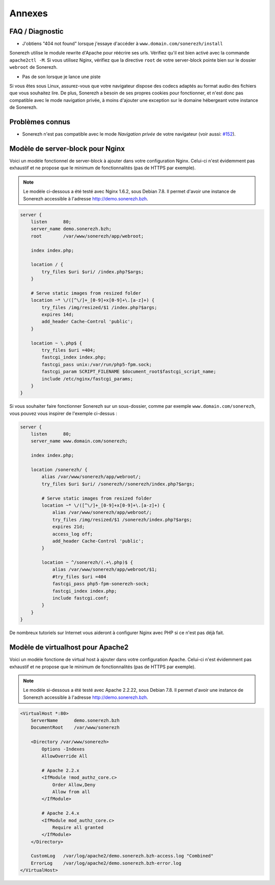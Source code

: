 =======
Annexes
=======

----------------
FAQ / Diagnostic
----------------

* J'obtiens "404 not found" lorsque j'essaye d'accéder à ``www.domain.com/sonerezh/install``

Sonerezh utilise le module rewrite d'Apache pour réécrire ses urls. Vérifiez qu'il est bien activé avec la commande ``apache2ctl -M``. Si vous utilisez Nginx, vérifiez que la directive ``root`` de votre server-block pointe bien sur le dossier ``webroot`` de Sonerezh.

* Pas de son lorsque je lance une piste

Si vous êtes sous Linux, assurez-vous que votre navigateur dispose des codecs adaptés au format audio des fichiers que vous souhaitez lire. De plus, Sonerezh a besoin de ses propres cookies pour fonctionner, et n'est donc pas compatible avec le mode navigation privée, à moins d'ajouter une exception sur le domaine hébergeant votre instance de Sonerezh.

----------------
Problèmes connus
----------------

* Sonerezh n'est pas compatible avec le mode *Navigation privée* de votre navigateur (voir aussi: `#152 <https://github.com/Sonerezh/sonerezh/issues/152>`_).

---------------------------------
Modèle de server-block pour Nginx
---------------------------------

Voici un modèle fonctionnel de server-block à ajouter dans votre configuration Nginx. Celui-ci n'est évidemment pas exhaustif et ne propose que le minimum de fonctionnalités (pas de HTTPS par exemple).

.. note:: Le modèle ci-dessous a été testé avec Nginx 1.6.2, sous Debian 7.8. Il permet d'avoir une instance de Sonerezh accessible à l'adresse http://demo.sonerezh.bzh.

.. code-block:: nginx

    server {
        listen      80;
        server_name demo.sonerezh.bzh;
        root        /var/www/sonerezh/app/webroot;

        index index.php;

        location / {
            try_files $uri $uri/ /index.php?$args;
        }

        # Serve static images from resized folder
        location ~* \/([^\/]+_[0-9]+x[0-9]+\.[a-z]+) {
            try_files /img/resized/$1 /index.php?$args;
            expires 14d;
            add_header Cache-Control 'public';
        }

        location ~ \.php$ {
            try_files $uri =404;
            fastcgi_index index.php;
            fastcgi_pass unix:/var/run/php5-fpm.sock;
            fastcgi_param SCRIPT_FILENAME $document_root$fastcgi_script_name;
            include /etc/nginx/fastcgi_params;
        }
    }

Si vous souhaiter faire fonctionner Sonerezh sur un sous-dossier, comme par exemple ``www.domain.com/sonerezh``, vous pouvez vous inspirer de l'exemple ci-dessus :

.. code-block:: nginx

    server {
        listen      80;
        server_name www.domain.com/sonerezh;

        index index.php;

        location /sonerezh/ {
            alias /var/www/sonerezh/app/webroot/;
            try_files $uri $uri/ /sonerezh//sonerezh/index.php?$args;

            # Serve static images from resized folder
            location ~* \/([^\/]+_[0-9]+x[0-9]+\.[a-z]+) {
                alias /var/www/sonerezh/app/webroot/;
                try_files /img/resized/$1 /sonerezh/index.php?$args;
                expires 21d;
                access_log off;
                add_header Cache-Control 'public';
            }

            location ~ ^/sonerezh/(.+\.php)$ {
                alias /var/www/sonerezh/app/webroot/$1;
                #try_files $uri =404
                fastcgi_pass php5-fpm-sonerezh-sock;
                fastcgi_index index.php;
                include fastcgi.conf;
            }
        }
    }

De nombreux tutoriels sur Internet vous aideront à configurer Nginx avec PHP si ce n'est pas déjà fait.

----------------------------------
Modèle de virtualhost pour Apache2
----------------------------------

Voici un modèle fonctione de virtual host à ajouter dans votre configuration Apache. Celui-ci n'est évidemment pas exhaustif et ne propose que le minimum de fonctionnalités (pas de HTTPS par exemple).

.. note:: Le modèle si-dessous a été testé avec Apache 2.2.22, sous Debian 7.8. Il permet d'avoir une instance de Sonerezh accessible à l'adresse http://demo.sonerezh.bzh.

.. code-block:: apache

    <VirtualHost *:80>
        ServerName      demo.sonerezh.bzh
        DocumentRoot    /var/www/sonerezh

        <Directory /var/www/sonerezh>
            Options -Indexes
            AllowOverride All

            # Apache 2.2.x
            <IfModule !mod_authz_core.c>
                Order Allow,Deny
                Allow from all
            </IfModule>

            # Apache 2.4.x
            <IfModule mod_authz_core.c>
                Require all granted
            </IfModule>
        </Directory>

        CustomLog   /var/log/apache2/demo.sonerezh.bzh-access.log "Combined"
        ErrorLog    /var/log/apache2/demo.sonerezh.bzh-error.log
    </VirtualHost>
